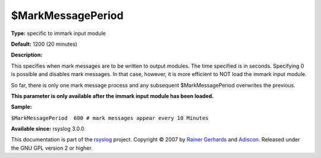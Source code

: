 $MarkMessagePeriod
------------------

**Type:** specific to immark input module

**Default:** 1200 (20 minutes)

**Description:**

This specifies when mark messages are to be written to output modules.
The time specified is in seconds. Specifying 0 is possible and disables
mark messages. In that case, however, it is more efficient to NOT load
the immark input module.

So far, there is only one mark message process and any subsequent
$MarkMessagePeriod overwrites the previous.

**This parameter is only available after the immark input module has
been loaded.**

**Sample:**

``$MarkMessagePeriod  600 # mark messages appear every 10 Minutes``

**Available since:** rsyslog 3.0.0

This documentation is part of the `rsyslog <http://www.rsyslog.com/>`_
project.
Copyright © 2007 by `Rainer Gerhards <http://www.gerhards.net/rainer>`_
and `Adiscon <http://www.adiscon.com/>`_. Released under the GNU GPL
version 2 or higher.
